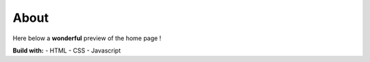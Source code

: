 About
#####

Here below a **wonderful** preview of the home page ! 

.. image:: ../images/preview.gif
    :width: 400
    :alt: Preview of the website

**Build with:**
- HTML
- CSS
- Javascript